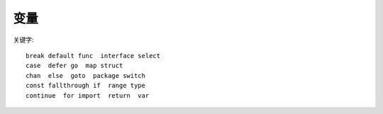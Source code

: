 变量
####

关键字::

    break default func  interface select
    case  defer go  map struct
    chan  else  goto  package switch
    const fallthrough if  range type
    continue  for import  return  var










